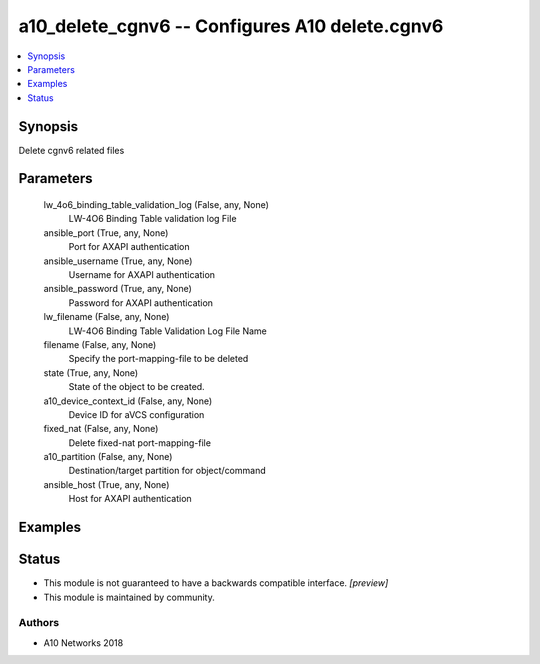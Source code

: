 .. _a10_delete_cgnv6_module:


a10_delete_cgnv6 -- Configures A10 delete.cgnv6
===============================================

.. contents::
   :local:
   :depth: 1


Synopsis
--------

Delete cgnv6 related files






Parameters
----------

  lw_4o6_binding_table_validation_log (False, any, None)
    LW-4O6 Binding Table validation log File


  ansible_port (True, any, None)
    Port for AXAPI authentication


  ansible_username (True, any, None)
    Username for AXAPI authentication


  ansible_password (True, any, None)
    Password for AXAPI authentication


  lw_filename (False, any, None)
    LW-4O6 Binding Table Validation Log File Name


  filename (False, any, None)
    Specify the port-mapping-file to be deleted


  state (True, any, None)
    State of the object to be created.


  a10_device_context_id (False, any, None)
    Device ID for aVCS configuration


  fixed_nat (False, any, None)
    Delete fixed-nat port-mapping-file


  a10_partition (False, any, None)
    Destination/target partition for object/command


  ansible_host (True, any, None)
    Host for AXAPI authentication









Examples
--------

.. code-block:: yaml+jinja

    





Status
------




- This module is not guaranteed to have a backwards compatible interface. *[preview]*


- This module is maintained by community.



Authors
~~~~~~~

- A10 Networks 2018

